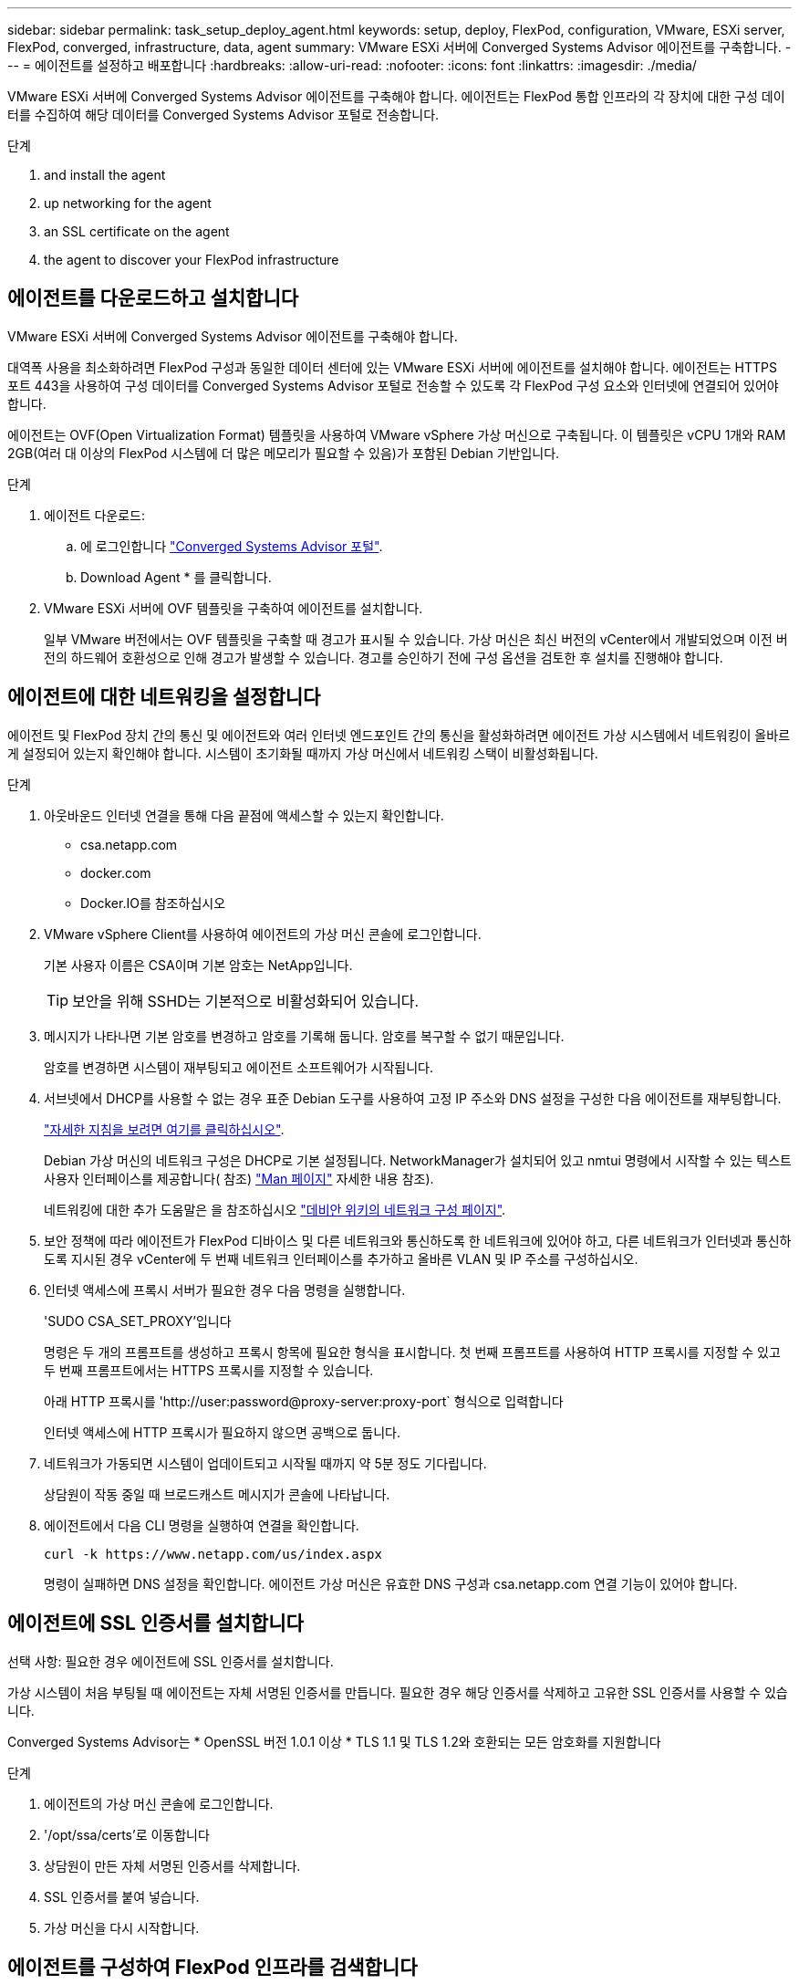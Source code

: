 ---
sidebar: sidebar 
permalink: task_setup_deploy_agent.html 
keywords: setup, deploy, FlexPod, configuration, VMware, ESXi server, FlexPod, converged, infrastructure, data, agent 
summary: VMware ESXi 서버에 Converged Systems Advisor 에이전트를 구축합니다. 
---
= 에이전트를 설정하고 배포합니다
:hardbreaks:
:allow-uri-read: 
:nofooter: 
:icons: font
:linkattrs: 
:imagesdir: ./media/


[role="lead"]
VMware ESXi 서버에 Converged Systems Advisor 에이전트를 구축해야 합니다. 에이전트는 FlexPod 통합 인프라의 각 장치에 대한 구성 데이터를 수집하여 해당 데이터를 Converged Systems Advisor 포털로 전송합니다.

.단계
.  and install the agent
.  up networking for the agent
.  an SSL certificate on the agent
.  the agent to discover your FlexPod infrastructure




== 에이전트를 다운로드하고 설치합니다

VMware ESXi 서버에 Converged Systems Advisor 에이전트를 구축해야 합니다.

대역폭 사용을 최소화하려면 FlexPod 구성과 동일한 데이터 센터에 있는 VMware ESXi 서버에 에이전트를 설치해야 합니다. 에이전트는 HTTPS 포트 443을 사용하여 구성 데이터를 Converged Systems Advisor 포털로 전송할 수 있도록 각 FlexPod 구성 요소와 인터넷에 연결되어 있어야 합니다.

에이전트는 OVF(Open Virtualization Format) 템플릿을 사용하여 VMware vSphere 가상 머신으로 구축됩니다. 이 템플릿은 vCPU 1개와 RAM 2GB(여러 대 이상의 FlexPod 시스템에 더 많은 메모리가 필요할 수 있음)가 포함된 Debian 기반입니다.

.단계
. 에이전트 다운로드:
+
.. 에 로그인합니다 https://csa.netapp.com/["Converged Systems Advisor 포털"^].
.. Download Agent * 를 클릭합니다.


. VMware ESXi 서버에 OVF 템플릿을 구축하여 에이전트를 설치합니다.
+
일부 VMware 버전에서는 OVF 템플릿을 구축할 때 경고가 표시될 수 있습니다. 가상 머신은 최신 버전의 vCenter에서 개발되었으며 이전 버전의 하드웨어 호환성으로 인해 경고가 발생할 수 있습니다. 경고를 승인하기 전에 구성 옵션을 검토한 후 설치를 진행해야 합니다.





== 에이전트에 대한 네트워킹을 설정합니다

에이전트 및 FlexPod 장치 간의 통신 및 에이전트와 여러 인터넷 엔드포인트 간의 통신을 활성화하려면 에이전트 가상 시스템에서 네트워킹이 올바르게 설정되어 있는지 확인해야 합니다. 시스템이 초기화될 때까지 가상 머신에서 네트워킹 스택이 비활성화됩니다.

.단계
. 아웃바운드 인터넷 연결을 통해 다음 끝점에 액세스할 수 있는지 확인합니다.
+
** csa.netapp.com
** docker.com
** Docker.IO를 참조하십시오


. VMware vSphere Client를 사용하여 에이전트의 가상 머신 콘솔에 로그인합니다.
+
기본 사용자 이름은 CSA이며 기본 암호는 NetApp입니다.

+

TIP: 보안을 위해 SSHD는 기본적으로 비활성화되어 있습니다.

. 메시지가 나타나면 기본 암호를 변경하고 암호를 기록해 둡니다. 암호를 복구할 수 없기 때문입니다.
+
암호를 변경하면 시스템이 재부팅되고 에이전트 소프트웨어가 시작됩니다.

. 서브넷에서 DHCP를 사용할 수 없는 경우 표준 Debian 도구를 사용하여 고정 IP 주소와 DNS 설정을 구성한 다음 에이전트를 재부팅합니다.
+
link:task_setting_static_ip.html["자세한 지침을 보려면 여기를 클릭하십시오"].

+
Debian 가상 머신의 네트워크 구성은 DHCP로 기본 설정됩니다. NetworkManager가 설치되어 있고 nmtui 명령에서 시작할 수 있는 텍스트 사용자 인터페이스를 제공합니다( 참조) https://manpages.debian.org/stretch/network-manager/nmtui.1.en.html["Man 페이지"^] 자세한 내용 참조).

+
네트워킹에 대한 추가 도움말은 을 참조하십시오 https://wiki.debian.org/NetworkConfiguration["데비안 위키의 네트워크 구성 페이지"^].

. 보안 정책에 따라 에이전트가 FlexPod 디바이스 및 다른 네트워크와 통신하도록 한 네트워크에 있어야 하고, 다른 네트워크가 인터넷과 통신하도록 지시된 경우 vCenter에 두 번째 네트워크 인터페이스를 추가하고 올바른 VLAN 및 IP 주소를 구성하십시오.
. 인터넷 액세스에 프록시 서버가 필요한 경우 다음 명령을 실행합니다.
+
'SUDO CSA_SET_PROXY'입니다

+
명령은 두 개의 프롬프트를 생성하고 프록시 항목에 필요한 형식을 표시합니다. 첫 번째 프롬프트를 사용하여 HTTP 프록시를 지정할 수 있고 두 번째 프롬프트에서는 HTTPS 프록시를 지정할 수 있습니다.

+
아래 HTTP 프록시를 'http://user:password@proxy-server:proxy-port` 형식으로 입력합니다

+
인터넷 액세스에 HTTP 프록시가 필요하지 않으면 공백으로 둡니다.

. 네트워크가 가동되면 시스템이 업데이트되고 시작될 때까지 약 5분 정도 기다립니다.
+
상담원이 작동 중일 때 브로드캐스트 메시지가 콘솔에 나타납니다.

. 에이전트에서 다음 CLI 명령을 실행하여 연결을 확인합니다.
+
 curl -k https://www.netapp.com/us/index.aspx
+
명령이 실패하면 DNS 설정을 확인합니다. 에이전트 가상 머신은 유효한 DNS 구성과 csa.netapp.com 연결 기능이 있어야 합니다.





== 에이전트에 SSL 인증서를 설치합니다

선택 사항: 필요한 경우 에이전트에 SSL 인증서를 설치합니다.

가상 시스템이 처음 부팅될 때 에이전트는 자체 서명된 인증서를 만듭니다. 필요한 경우 해당 인증서를 삭제하고 고유한 SSL 인증서를 사용할 수 있습니다.

Converged Systems Advisor는 * OpenSSL 버전 1.0.1 이상 * TLS 1.1 및 TLS 1.2와 호환되는 모든 암호화를 지원합니다

.단계
. 에이전트의 가상 머신 콘솔에 로그인합니다.
. '/opt/ssa/certs'로 이동합니다
. 상담원이 만든 자체 서명된 인증서를 삭제합니다.
. SSL 인증서를 붙여 넣습니다.
. 가상 머신을 다시 시작합니다.




== 에이전트를 구성하여 FlexPod 인프라를 검색합니다

FlexPod 통합 인프라의 각 장치에서 구성 데이터를 수집하도록 에이전트를 구성해야 합니다. 구성 데이터를 수집하려면 자격 증명이 필요합니다. 에이전트를 구성할 때 자격 증명을 제공해야 합니다.

.단계
. 웹 브라우저를 열고 에이전트 가상 머신의 IP 주소를 입력합니다.
. 고객의 NetApp Support 사이트 계정 사용자 이름 및 암호를 사용하여 상담원에게 로그인합니다.
+

NOTE: 고객 대신 CSA의 라이선스 버전을 배포하는 모든 파트너의 경우 이 단계에서 고객 계정을 사용하는 것이 중요합니다(NetApp 지원 및 기록 관리).

. 에이전트가 검색할 FlexPod 장치를 추가합니다.
+
두 가지 옵션이 있습니다.

+
.. FlexPod 장치에 대한 세부 정보를 하나씩 입력하려면 * 장치 추가 * 를 클릭합니다.
.. 장치 가져오기 * 를 클릭하여 모든 장치에 대한 세부 정보가 포함된 CSV 템플릿을 작성하고 업로드합니다.
+
참고: * 사용자 이름과 암호는 이전에 장치에 대해 생성한 계정에 대한 것입니다. * UCS 환경에 LDAP 사용자 관리가 구성되어 있는 경우 사용자 이름 앞에 사용자의 도메인을 추가해야 합니다. 예: local\csA-readonly





FlexPod 인프라의 각 장치가 표에 확인 표시를 하여 표시되어야 합니다.image:screenshot_agent_configuration.gif["각 필수 장치를 상태 열에 녹색 확인 표시로 표시합니다."]
